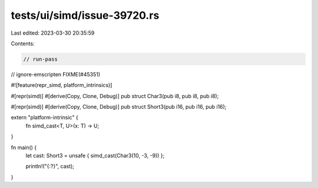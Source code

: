 tests/ui/simd/issue-39720.rs
============================

Last edited: 2023-03-30 20:35:59

Contents:

.. code-block:: rs

    // run-pass
// ignore-emscripten FIXME(#45351)

#![feature(repr_simd, platform_intrinsics)]

#[repr(simd)]
#[derive(Copy, Clone, Debug)]
pub struct Char3(pub i8, pub i8, pub i8);

#[repr(simd)]
#[derive(Copy, Clone, Debug)]
pub struct Short3(pub i16, pub i16, pub i16);

extern "platform-intrinsic" {
    fn simd_cast<T, U>(x: T) -> U;
}

fn main() {
    let cast: Short3 = unsafe { simd_cast(Char3(10, -3, -9)) };

    println!("{:?}", cast);
}


